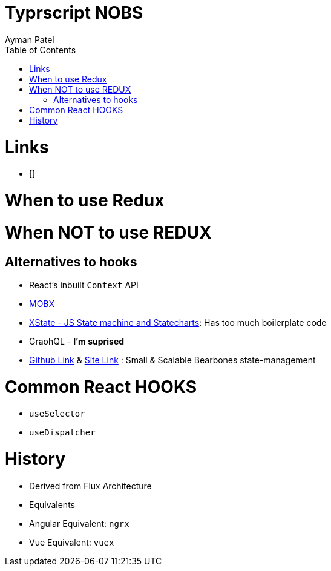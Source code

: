 = Typrscript NOBS
Ayman Patel
:toc: 
:toc: icons


= Links

- []

= When to use Redux

= When NOT to use REDUX

== Alternatives to hooks

- React's inbuilt `Context` API
- https://mobx.js.org/README.html[MOBX]
- https://xstate.js.org/[XState - JS State machine and Statecharts]: Has too much boilerplate code
- GraohQL - *I'm suprised*
- https://github.com/pmndrs/zustand[Github Link] & https://zustand.surge.sh/[Site Link] : Small & Scalable Bearbones state-management 


= Common React HOOKS

- `useSelector`

- `useDispatcher`


= History

- Derived from Flux Architecture
- Equivalents
    - Angular Equivalent: `ngrx`
    - Vue Equivalent: `vuex`